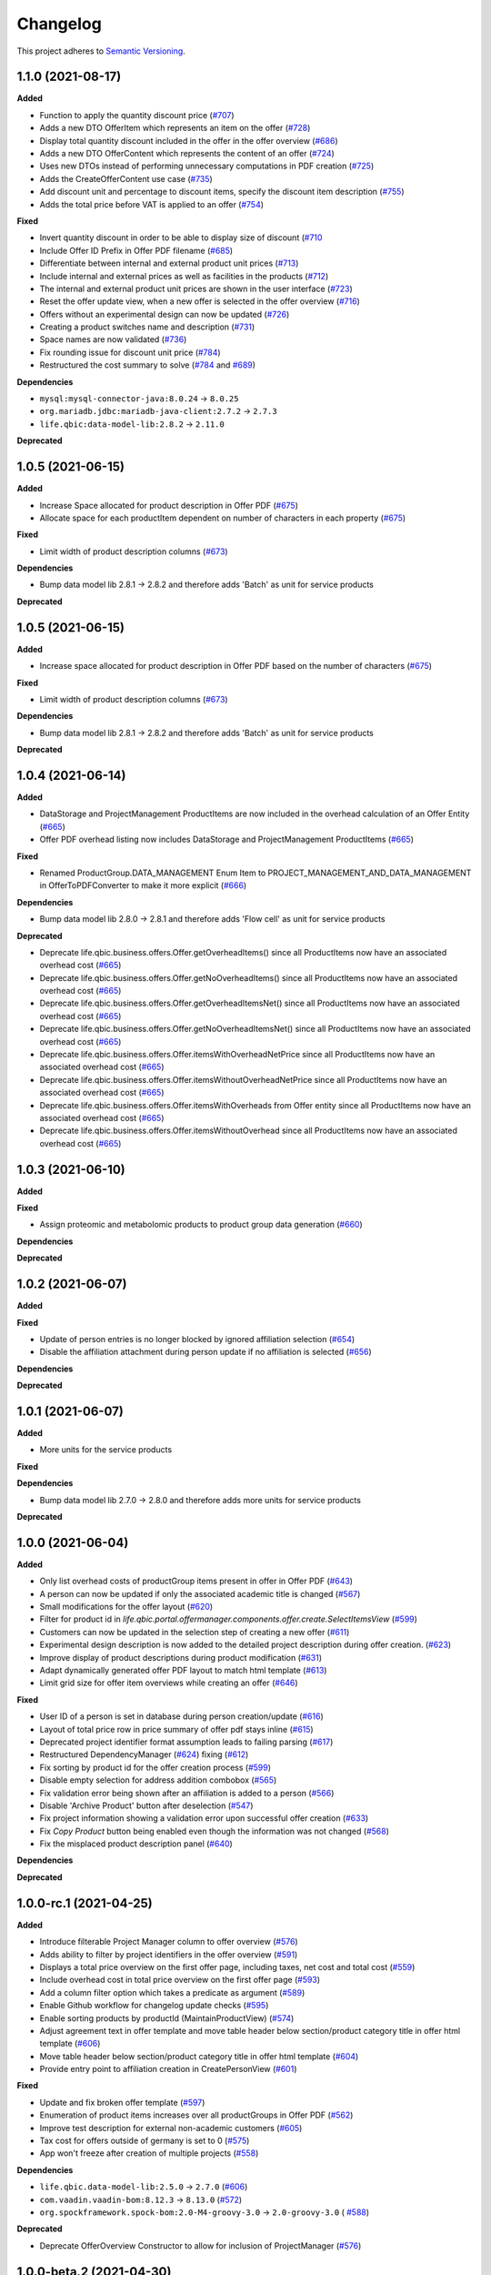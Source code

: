 ==========
Changelog
==========

This project adheres to `Semantic Versioning <https://semver.org/>`_.

1.1.0 (2021-08-17)
------------------

**Added**

* Function to apply the quantity discount price (`#707 <https://github.com/qbicsoftware/offer-manager-2-portlet/pull/707>`_)

* Adds a new DTO OfferItem which represents an item on the offer (`#728 <https://github.com/qbicsoftware/offer-manager-2-portlet/pull/728>`_)

* Display total quantity discount included in the offer in the offer overview (`#686 <https://github.com/qbicsoftware/offer-manager-2-portlet/issues/686>`_)

* Adds a new DTO OfferContent which represents the content of an offer (`#724 <https://github.com/qbicsoftware/offer-manager-2-portlet/pull/724>`_)

* Uses new DTOs instead of performing unnecessary computations in PDF creation (`#725 <https://github.com/qbicsoftware/offer-manager-2-portlet/pull/725>`_)

* Adds the CreateOfferContent use case (`#735 <https://github.com/qbicsoftware/offer-manager-2-portlet/pull/735>`_)

* Add discount unit and percentage to discount items, specify the discount item description (`#755 <https://github.com/qbicsoftware/offer-manager-2-portlet/pull/755>`_)

* Adds the total price before VAT is applied to an offer (`#754 <https://github.com/qbicsoftware/offer-manager-2-portlet/pull/754>`_)

**Fixed**

* Invert quantity discount in order to be able to display size of discount (`#710 <https://github.com/qbicsoftware/offer-manager-2-portlet/pull/710>`_

* Include Offer ID Prefix in Offer PDF filename (`#685 <https://github.com/qbicsoftware/offer-manager-2-portlet/issues/685>`_)

* Differentiate between internal and external product unit prices (`#713 <https://github.com/qbicsoftware/offer-manager-2-portlet/pull/713>`_)

* Include internal and external prices as well as facilities in the products (`#712 <https://github.com/qbicsoftware/offer-manager-2-portlet/pull/712>`_)

* The internal and external product unit prices are shown in the user interface (`#723 <https://github.com/qbicsoftware/offer-manager-2-portlet/pull/723>`_)

* Reset the offer update view, when a new offer is selected in the offer overview (`#716 <https://github.com/qbicsoftware/offer-manager-2-portlet/issues/716>`_)

* Offers without an experimental design can now be updated (`#726 <https://github.com/qbicsoftware/offer-manager-2-portlet/issues/726>`_)

* Creating a product switches name and description (`#731 <https://github.com/qbicsoftware/offer-manager-2-portlet/pull/731>`_)

* Space names are now validated (`#736 <https://github.com/qbicsoftware/offer-manager-2-portlet/pull/736>`_)

* Fix rounding issue for discount unit price (`#784 <https://github.com/qbicsoftware/offer-manager-2-portlet/pull/784>`_)

* Restructured the cost summary to solve (`#784 <https://github.com/qbicsoftware/offer-manager-2-portlet/pull/784>`_ and `#689 <https://github.com/qbicsoftware/offer-manager-2-portlet/pull/689>`_)

**Dependencies**

* ``mysql:mysql-connector-java:8.0.24`` -> ``8.0.25``

* ``org.mariadb.jdbc:mariadb-java-client:2.7.2`` -> ``2.7.3``

* ``life.qbic:data-model-lib:2.8.2`` -> ``2.11.0``

**Deprecated**

1.0.5 (2021-06-15)
------------------

**Added**

* Increase Space allocated for product description in Offer PDF (`#675 <https://github.com/qbicsoftware/offer-manager-2-portlet/issues/675>`_)

* Allocate space for each productItem dependent on number of characters in each property (`#675 <https://github.com/qbicsoftware/offer-manager-2-portlet/issues/675>`_)

**Fixed**

* Limit width of product description columns (`#673 <https://github.com/qbicsoftware/offer-manager-2-portlet/issues/673>`_)

**Dependencies**

* Bump data model lib 2.8.1 -> 2.8.2 and therefore adds 'Batch' as unit for service products

**Deprecated**


1.0.5 (2021-06-15)
------------------

**Added**

* Increase space allocated for product description in Offer PDF based on the number of characters (`#675 <https://github.com/qbicsoftware/offer-manager-2-portlet/issues/675>`_)

**Fixed**

* Limit width of product description columns (`#673 <https://github.com/qbicsoftware/offer-manager-2-portlet/issues/673>`_)

**Dependencies**

* Bump data model lib 2.8.1 -> 2.8.2 and therefore adds 'Batch' as unit for service products


**Deprecated**


1.0.4 (2021-06-14)
------------------

**Added**

* DataStorage and ProjectManagement ProductItems are now included in the overhead calculation of an Offer Entity (`#665 <https://github.com/qbicsoftware/offer-manager-2-portlet/issues/665>`_)

* Offer PDF overhead listing now includes DataStorage and ProjectManagement ProductItems (`#665 <https://github.com/qbicsoftware/offer-manager-2-portlet/issues/665>`_)

**Fixed**

* Renamed ProductGroup.DATA_MANAGEMENT Enum Item to PROJECT_MANAGEMENT_AND_DATA_MANAGEMENT in OfferToPDFConverter to make it more explicit (`#666 <https://github.com/qbicsoftware/offer-manager-2-portlet/pull/666>`_)

**Dependencies**

* Bump data model lib 2.8.0 -> 2.8.1 and therefore adds 'Flow cell' as unit for service products

**Deprecated**

* Deprecate life.qbic.business.offers.Offer.getOverheadItems() since all ProductItems now have an associated overhead cost (`#665 <https://github.com/qbicsoftware/offer-manager-2-portlet/issues/665>`_)

* Deprecate life.qbic.business.offers.Offer.getNoOverheadItems() since all ProductItems now have an associated overhead cost (`#665 <https://github.com/qbicsoftware/offer-manager-2-portlet/issues/665>`_)

* Deprecate life.qbic.business.offers.Offer.getOverheadItemsNet() since all ProductItems now have an associated overhead cost (`#665 <https://github.com/qbicsoftware/offer-manager-2-portlet/issues/665>`_)

* Deprecate life.qbic.business.offers.Offer.getNoOverheadItemsNet() since all ProductItems now have an associated overhead cost (`#665 <https://github.com/qbicsoftware/offer-manager-2-portlet/issues/665>`_)

* Deprecate life.qbic.business.offers.Offer.itemsWithOverheadNetPrice since all ProductItems now have an associated overhead cost (`#665 <https://github.com/qbicsoftware/offer-manager-2-portlet/issues/665>`_)

* Deprecate life.qbic.business.offers.Offer.itemsWithoutOverheadNetPrice since all ProductItems now have an associated overhead cost (`#665 <https://github.com/qbicsoftware/offer-manager-2-portlet/issues/665>`_)

* Deprecate life.qbic.business.offers.Offer.itemsWithOverheads from Offer entity since all ProductItems now have an associated overhead cost (`#665 <https://github.com/qbicsoftware/offer-manager-2-portlet/issues/665>`_)

* Deprecate life.qbic.business.offers.Offer.itemsWithoutOverhead since all ProductItems now have an associated overhead cost (`#665 <https://github.com/qbicsoftware/offer-manager-2-portlet/issues/665>`_)

1.0.3 (2021-06-10)
------------------

**Added**

**Fixed**

* Assign proteomic and metabolomic products to product group data generation (`#660 <https://github.com/qbicsoftware/offer-manager-2-portlet/issues/660>`_)

**Dependencies**

**Deprecated**

1.0.2 (2021-06-07)
------------------

**Added**

**Fixed**

* Update of person entries is no longer blocked by ignored affiliation selection (`#654 <https://github.com/qbicsoftware/offer-manager-2-portlet/issues/654>`_)

* Disable the affiliation attachment during person update if no affiliation is selected (`#656 <https://github.com/qbicsoftware/offer-manager-2-portlet/issues/656>`_)

**Dependencies**

**Deprecated**

1.0.1 (2021-06-07)
------------------

**Added**

* More units for the service products

**Fixed**

**Dependencies**

* Bump data model lib 2.7.0 -> 2.8.0 and therefore adds more units for service products

**Deprecated**

1.0.0 (2021-06-04)
------------------

**Added**

* Only list overhead costs of productGroup items present in offer in Offer PDF  (`#643 <https://github.com/qbicsoftware/offer-manager-2-portlet/issues/643>`_)

* A person can now be updated if only the associated academic title is changed (`#567 <https://github.com/qbicsoftware/offer-manager-2-portlet/issues/567>`_)

* Small modifications for the offer layout  (`#620 <https://github.com/qbicsoftware/offer-manager-2-portlet/issues/620>`_)

* Filter for product id in `life.qbic.portal.offermanager.components.offer.create.SelectItemsView` (`#599 <https://github.com/qbicsoftware/offer-manager-2-portlet/issues/599>`_)

* Customers can now be updated in the selection step of creating a new offer (`#611 <https://github.com/qbicsoftware/offer-manager-2-portlet/pull/611>`_)

* Experimental design description is now added to the detailed project description during offer creation. (`#623 <https://github.com/qbicsoftware/offer-manager-2-portlet/pull/623>`_)

* Improve display of product descriptions during product modification (`#631 <https://github.com/qbicsoftware/offer-manager-2-portlet/issues/631>`_)

* Adapt dynamically generated offer PDF layout to match html template (`#613 <https://github.com/qbicsoftware/offer-manager-2-portlet/issues/613>`_)

* Limit grid size for offer item overviews while creating an offer (`#646 <https://github.com/qbicsoftware/offer-manager-2-portlet/issues/646>`_)

**Fixed**

* User ID of a person is set in database during person creation/update (`#616 <https://github.com/qbicsoftware/offer-manager-2-portlet/issues/616>`_)

* Layout of total price row in price summary of offer pdf stays inline (`#615 <https://github.com/qbicsoftware/offer-manager-2-portlet/issues/615>`_)

* Deprecated project identifier format assumption leads to failing parsing (`#617 <https://github.com/qbicsoftware/offer-manager-2-portlet/issues/617>`_)

* Restructured DependencyManager (`#624 <https://github.com/qbicsoftware/offer-manager-2-portlet/pull/624>`_) fixing (`#612 <https://github.com/qbicsoftware/offer-manager-2-portlet/issues/612>`_)

* Fix sorting by product id for the offer creation process (`#599 <https://github.com/qbicsoftware/offer-manager-2-portlet/issues/599>`_)

* Disable empty selection for address addition combobox (`#565 <https://github.com/qbicsoftware/offer-manager-2-portlet/issues/565>`_)

* Fix validation error being shown after an affiliation is added to a person (`#566 <https://github.com/qbicsoftware/offer-manager-2-portlet/issues/566>`_)

* Disable 'Archive Product' button after deselection (`#547 <https://github.com/qbicsoftware/offer-manager-2-portlet/issues/547>`_)

* Fix project information showing a validation error upon successful offer creation (`#633 <https://github.com/qbicsoftware/offer-manager-2-portlet/pull/633>`_)

* Fix `Copy Product` button being enabled even though the information was not changed (`#568 <https://github.com/qbicsoftware/offer-manager-2-portlet/issues/568>`_)

* Fix the misplaced product description panel (`#640 <https://github.com/qbicsoftware/offer-manager-2-portlet/issues/640>`_)

**Dependencies**

**Deprecated**

1.0.0-rc.1 (2021-04-25)
-----------------------

**Added**

* Introduce filterable Project Manager column to offer overview (`#576 <https://github.com/qbicsoftware/offer-manager-2-portlet/issues/576>`_)

* Adds ability to filter by project identifiers in the offer overview (`#591 <https://github.com/qbicsoftware/offer-manager-2-portlet/pull/591>`_)

* Displays a total price overview on the first offer page, including taxes, net cost and total cost (`#559 <https://github.com/qbicsoftware/offer-manager-2-portlet/issues/559>`_)

* Include overhead cost in total price overview on the first offer page (`#593 <https://github.com/qbicsoftware/offer-manager-2-portlet/pull/593>`_)

* Add a column filter option which takes a predicate as argument (`#589 <https://github.com/qbicsoftware/offer-manager-2-portlet/pull/589>`_)

* Enable Github workflow for changelog update checks (`#595 <https://github.com/qbicsoftware/offer-manager-2-portlet/pull/595>`_)

* Enable sorting products by productId (MaintainProductView) (`#574 <https://github.com/qbicsoftware/offer-manager-2-portlet/issues/574>`_)

* Adjust agreement text in offer template and move table header below section/product category title in offer html template (`#606 <https://github.com/qbicsoftware/offer-manager-2-portlet/pull/606>`_)

* Move table header below section/product category title in offer html template (`#604 <https://github.com/qbicsoftware/offer-manager-2-portlet/pull/604>`_)

* Provide entry point to affiliation creation in CreatePersonView (`#601 <https://github.com/qbicsoftware/offer-manager-2-portlet/pull/601>`_)

**Fixed**

* Update and fix broken offer template (`#597 <https://github.com/qbicsoftware/offer-manager-2-portlet/issues/597>`_)

* Enumeration of product items increases over all productGroups in Offer PDF (`#562 <https://github.com/qbicsoftware/offer-manager-2-portlet/issues/562>`_)

* Improve test description for external non-academic customers (`#605 <https://github.com/qbicsoftware/offer-manager-2-portlet/pull/605>`_)

* Tax cost for offers outside of germany is set to 0 (`#575 <https://github.com/qbicsoftware/offer-manager-2-portlet/issues/575>`_)

* App won't freeze after creation of multiple projects (`#558 <https://github.com/qbicsoftware/offer-manager-2-portlet/issues/558>`_)

**Dependencies**

* ``life.qbic.data-model-lib:2.5.0`` -> ``2.7.0`` (`#606 <https://github.com/qbicsoftware/offer-manager-2-portlet/pull/606>`_)

* ``com.vaadin.vaadin-bom:8.12.3`` -> ``8.13.0`` (`#572 <https://github.com/qbicsoftware/offer-manager-2-portlet/pull/572>`_)

* ``org.spockframework.spock-bom:2.0-M4-groovy-3.0`` -> ``2.0-groovy-3.0`` ( `#588 <https://github.com/qbicsoftware/offer-manager-2-portlet/pull/588>`_)

**Deprecated**

* Deprecate OfferOverview Constructor to allow for inclusion of ProjectManager (`#576 <https://github.com/qbicsoftware/offer-manager-2-portlet/issues/576>`_)


1.0.0-beta.2 (2021-04-30)
-------------------------

**Added**

**Fixed**

* Duplicate product identifiers are no longer generated (`#551 <https://github.com/qbicsoftware/offer-manager-2-portlet/pull/551>`_) fixes (`#546 <https://github.com/qbicsoftware/offer-manager-2-portlet/pull/546>`_)

* Rephrased error message for product creation failure (`#552 <https://github.com/qbicsoftware/offer-manager-2-portlet/issues/263>`_)

**Dependencies**

**Deprecated**


1.0.0-beta.1 (2021-04-27)
-----------------------------------

**Added**

* Product selection now notifies a user if the provided input is incorrect and disables the button until the given information is valid (`#407 <https://github.com/qbicsoftware/offer-manager-2-portlet/issues/407>`_)

* Experimental designs can be defined for an offer (`#263 <https://github.com/qbicsoftware/offer-manager-2-portlet/issues/263>`_)

* New dropdown menu bar (`#490 <https://github.com/qbicsoftware/offer-manager-2-portlet/issues/490>`_)

* Jump back to maintain view after product creation/update (`#481 <https://github.com/qbicsoftware/offer-manager-2-portlet/issues/481>`_)

* Search for affiliations is now possible (`#533 <https://github.com/qbicsoftware/offer-manager-2-portlet/pull/533>`_)

* Add confirmation request for product archiving (`#528 <https://github.com/qbicsoftware/offer-manager-2-portlet/issues/528>`_)

* Allow offer updated when experimental design has changed (`#515 <https://github.com/qbicsoftware/offer-manager-2-portlet/issues/515>`_)

**Fixed**

* Add timeout of 10 second to PDF rendering (`#494 <https://github.com/qbicsoftware/offer-manager-2-portlet/pull/494>`_)

* Allow resetting the date picker in the offer overview (`#486 <https://github.com/qbicsoftware/offer-manager-2-portlet/issues/486>`_)

* Naming of the downloaded offer pdf is consistent (`#498 <https://github.com/qbicsoftware/offer-manager-2-portlet/issues/498>`_)

* Reset the view after an offer has been created  (`#495 <https://github.com/qbicsoftware/offer-manager-2-portlet/issues/495>`_)

* Provide ISO 8601 date format renderer for offer overview table (`#299 <https://github.com/qbicsoftware/offer-manager-2-portlet/issues/299>`_)

* Provide functionality to remove items from an offer (`#516 <https://github.com/qbicsoftware/offer-manager-2-portlet/issues/516>`_)

* Adds amount to existing items on the offer (`#462 <https://github.com/qbicsoftware/offer-manager-2-portlet/issues/462>`_)

* Make filter for service product view work  (`#523 <https://github.com/qbicsoftware/offer-manager-2-portlet/issues/523>`_)

* Add validation for project information input for offer creation/update (`#488 <https://github.com/qbicsoftware/offer-manager-2-portlet/issues/488>`_)

**Dependencies**

* Bump Vaadin 8.12.0 -> 8.12.3

**Deprecated**


1.0.0-alpha.6 (2021-04-13)
-----------------------------------

**Added**

* Filter message in grids is now dependent on column ID (`#457 <https://github.com/qbicsoftware/offer-manager-2-portlet/pull/457>`_)

* Add link to item table in offer pdf (`#469 <https://github.com/qbicsoftware/offer-manager-2-portlet/pull/469>`_)

**Fixed**

* Allow natural sorting of prices by their double value as opposed to their String representation (`#458 <https://github.com/qbicsoftware/offer-manager-2-portlet/pull/458>`_)

* Update position of country string in affiliation summary during customer creation (`#453 <https://github.com/qbicsoftware/offer-manager-2-portlet/pull/453>`_)

* Input fields of the CreateProductView are cleared after successful product creation(`#454 <https://github.com/qbicsoftware/offer-manager-2-portlet/pull/454>`_)

* Shows the same affiliation organisation only once and maps it correctly to the address addition (`#448 <https://github.com/qbicsoftware/offer-manager-2-portlet/pull/448>`_)

* Fix fail based on double clicking a customer in the SelectCustomerView for in the offer creation process (`#452 <https://github.com/qbicsoftware/offer-manager-2-portlet/pull/452>`_)

* Make adding a new affiliation more intuitive (`#467 <https://github.com/qbicsoftware/offer-manager-2-portlet/pull/467>`_) (`#463 <https://github.com/qbicsoftware/offer-manager-2-portlet/pull/463>`_)

* Harmonized Title and label structure across all views (`#455 <https://github.com/qbicsoftware/offer-manager-2-portlet/pull/455>`_)

* Updating a person removes the old entry also from the customerResourceService and projectManagerResourceService (`#456 <https://github.com/qbicsoftware/offer-manager-2-portlet/pull/456>`_)

* Make empty address addition explicitly selectable during person creation and update (`#474 <https://github.com/qbicsoftware/offer-manager-2-portlet/pull/474>`_)

* Replace 'customer' with 'person' in menu bar for the headings 'create customer' and 'search person' (`#473 <https://github.com/qbicsoftware/offer-manager-2-portlet/pull/473>`_)

* Update position of country string in affiliation summary during customer creation (`#453 <https://github.com/qbicsoftware/offer-manager-2-portlet/pull/453>`_)

* Input fields of the CreateProductView are cleared after successful product creation(`#454 <https://github.com/qbicsoftware/offer-manager-2-portlet/pull/454>`_)

**Dependencies**

**Deprecated**

1.0.0-alpha.5 (2021-04-07)
-----------------------------------

**Added**

* Proteomic and Metabolomic Products can now be selected and included in an Offer (`#425 <https://github.com/qbicsoftware/offer-manager-2-portlet/pull/425>`_)

* Link offers to project now. The ``life.qbic.business.offers.Offer`` and ``life.qbic.portal.offermanager.dataresources.offers``
  have been extended with a new property to associate it with
  an existing project by its project identifier. (`#410 <https://github.com/qbicsoftware/offer-manager-2-portlet/pull/410>`_).

* Finalized the ``life.qbic.business.products.archive.ArchiveProduct`` and ``life/qbic/business/products/create/CreateProduct.groovy``
  use cases of the product maintenance and creation feature (`#411 <https://github.com/qbicsoftware/offer-manager-2-portlet/pull/411>`_).

* After a project has been created from an offer, the offer overview is updated accordingly
  (`#427 <https://github.com/qbicsoftware/offer-manager-2-portlet/pull/427>`_)

* Add the UpdatePersonView to separate the Update and Create Person use cases more consequently (`#436 <https://github.com/qbicsoftware/offer-manager-2-portlet/pull/436>`_)

* Proteomic and Metabolomic Products are now included in the Offer PDF (`#420 <https://github.com/qbicsoftware/offer-manager-2-portlet/pull/420>`_)

**Fixed**

* Popup based Notifications are now properly centered in a liferay-environment(`#428 <https://github.com/qbicsoftware/offer-manager-2-portlet/pull/428>`_)

* Properly refresh the SearchPersonView after Updating a Person (`#436 <https://github.com/qbicsoftware/offer-manager-2-portlet/pull/436>`_)

* Products that cannot be read from the database are skipped (`#444 <https://github.com/qbicsoftware/offer-manager-2-portlet/pull/444>`_)

**Dependencies**

**Deprecated**

1.0.0-alpha.4 (2021-03-16)
--------------------------

**Added**

* Introduce subtotals in Offer PDF ProductItem Table(`#349 <https://github.com/qbicsoftware/offer-manager-2-portlet/pull/349>`_)

* Add logging with throwable cause (`#371 <https://github.com/qbicsoftware/offer-manager-2-portlet/pull/371>`_)

* Introduce distinction of products in the offer PDF according to the associated service
  data generation, data analysis and project management (`#364 <https://github.com/qbicsoftware/offer-manager-2-portlet/pull/364>`_)

* Introduce overheadRatio property to life.qbic.business.offers.Offer
  used to show the applied overhead markup in the pricing footer of the Offer PDF(`#362 <https://github.com/qbicsoftware/offer-manager-2-portlet/pull/362>`_)

* Introduce first draft for OpenBis based project space and project creation (`#396 <https://github.com/qbicsoftware/offer-manager-2-portlet/pull/396>`_)

* Introduce first draft for product maintenance and creation (`#392 <https://github.com/qbicsoftware/offer-manager-2-portlet/pull/392>`_)

**Fixed**

* User cannot select other offers from the overview anymore, during the offer details are loaded
  after a selection. Selection is enabled again after the resource has been loaded. This solves a
  not yet reported issue that can be observed when dealing with a significant network delay. (`#374 <https://github.com/qbicsoftware/offer-manager-2-portlet/pull/374>`_)

**Dependencies**

**Deprecated**

1.0.0-alpha.3 (2021-03-02)
--------------------------

**Added**

* Authorization based on user roles. Two new roles have been introduced that represent
  the organisational roles project manager `Role.PROJECT_MANAGER` and offer admin `Role
  .OFFER_ADMIN`. The administrator will provide access to additional app features, such as the
  upcoming service product maintenance interface.

* Introduce Offer retrieval via Fetch Offer Use Case (`#344 <https://github.com/qbicsoftware/offer-manager-2-portlet/pull/344>`_)

**Fixed**

* Update the agreement section of the offer (`#329 <https://github.com/qbicsoftware/offer-manager-2-portlet/issues/329>`_)

* Make the offer controls more intuitive (`#341 <https://github.com/qbicsoftware/offer-manager-2-portlet/issues/341>`_)

* Update offers without changes is not possible anymore (`#222 <https://github.com/qbicsoftware/offer-manager-2-portlet/issues/222>`_)

* Rename CreateCustomer and UpdateCustomer classes and methods (`#315 <https://github.com/qbicsoftware/offer-manager-2-portlet/issues/315>`_)

**Dependencies**

**Deprecated**



1.0.0-SNAPSHOT (2020-11-09)


* Create project with QUBE

* Create project modules infrastructure and domain

* Possibility to list all affiliations stored in the database

* Possibility to list all customers and project managers stored in the database

* Possibility to list all offers stored in the database

* Create and add a new customer to the database

* Create and add a new affiliation to the database

* Create and add a new offer to the database

* Possibility to list all packages stored in the database

* Add the option to create a customer while creating an offer

* Show affiliation details when selecting an affiliation for a customer

* Possibility to filter for customers in table overview

* Show overview over all offers in database

* Possibility to download an offer

* Possibility to abort customer creation

* Dynamic cost overview upon offer creation

* Calculate prices of an offer (VAT, overheads, net price)

* Create an unique offer id

* Addressed `#124 <https://github.com/qbicsoftware/offer-manager-2-portlet/issues/124>`_

* Addressed `#234 <https://github.com/qbicsoftware/offer-manager-2-portlet/issues/234>`_

* Addressed `#246 <https://github.com/qbicsoftware/offer-manager-2-portlet/issues/246>`_

* Addressed `#260 <https://github.com/qbicsoftware/offer-manager-2-portlet/issues/260>`_

* Addressed `#269 <https://github.com/qbicsoftware/offer-manager-2-portlet/issues/269>`_

* Addressed `#270 <https://github.com/qbicsoftware/offer-manager-2-portlet/issues/270>`_

* Addressed `#271 <https://github.com/qbicsoftware/offer-manager-2-portlet/issues/270>`_

* Addressed `#275 <https://github.com/qbicsoftware/offer-manager-2-portlet/issues/275>`_

* Addressed `#282 <https://github.com/qbicsoftware/offer-manager-2-portlet/issues/282>`_

* Addressed `#295 <https://github.com/qbicsoftware/offer-manager-2-portlet/issues/295>`_

* Addressed `#309 <https://github.com/qbicsoftware/offer-manager-2-portlet/issues/309>`_

* Replace the project description with project objective (`#339 <https://github.com/qbicsoftware/offer-manager-2-portlet/pull/339>`_)

* Added support to configure the chromium browser executable. An environment variable
  `CHROMIUM_ALIAS` has been introduced that can be set to define the chromium executable in the
  deployment system of the application. Addresses `#336 <https://github.com/qbicsoftware/offer-manager-2-portlet/issues/336>`_


**Fixed**

* Fixed (`#324 <https://github.com/qbicsoftware/offer-manager-2-portlet/issues/324>`_) no affiliation preloaded into view upon customer update with (`#328 <https://github.com/qbicsoftware/offer-manager-2-portlet/pull/328>`_)

**Dependencies**

**Deprecated**
